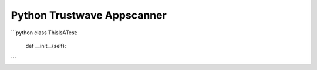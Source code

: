 Python Trustwave Appscanner
===========================


```python
class ThisIsATest:
    def __init__(self):
```

